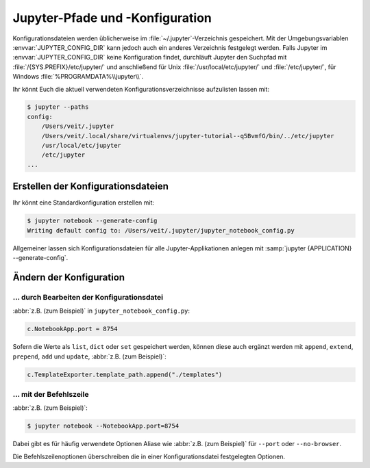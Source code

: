 Jupyter-Pfade und -Konfiguration
================================

Konfigurationsdateien werden üblicherweise im :file:`~/.jupyter`-Verzeichnis
gespeichert. Mit der Umgebungsvariablen :envvar:`JUPYTER_CONFIG_DIR` kann jedoch
auch ein anderes Verzeichnis festgelegt werden. Falls Jupyter im
:envvar:`JUPYTER_CONFIG_DIR` keine Konfiguration findet, durchläuft Jupyter den
Suchpfad mit :file:`/{SYS.PREFIX}/etc/jupyter/` und anschließend für Unix
:file:`/usr/local/etc/jupyter/` und :file:`/etc/jupyter/`, für Windows
:file:`%PROGRAMDATA%\\jupyter\\`.

Ihr könnt Euch die aktuell verwendeten Konfigurationsverzeichnisse aufzulisten
lassen mit:

.. code-block:: console

    $ jupyter --paths
    config:
        /Users/veit/.jupyter
        /Users/veit/.local/share/virtualenvs/jupyter-tutorial--q5BvmfG/bin/../etc/jupyter
        /usr/local/etc/jupyter
        /etc/jupyter
    ...

Erstellen der Konfigurationsdateien
-----------------------------------

Ihr könnt eine Standardkonfiguration erstellen mit:

.. code-block:: console

    $ jupyter notebook --generate-config
    Writing default config to: /Users/veit/.jupyter/jupyter_notebook_config.py

Allgemeiner lassen sich Konfigurationsdateien für alle Jupyter-Applikationen
anlegen mit :samp:`jupyter {APPLICATION} --generate-config`.

Ändern der Konfiguration
------------------------

… durch Bearbeiten der Konfigurationsdatei
~~~~~~~~~~~~~~~~~~~~~~~~~~~~~~~~~~~~~~~~~~

:abbr:`z.B. (zum Beispiel)` in ``jupyter_notebook_config.py``:

.. code-block:: python

    c.NotebookApp.port = 8754

Sofern die Werte als ``list``, ``dict`` oder ``set`` gespeichert werden, können
diese auch ergänzt werden mit ``append``, ``extend``, ``prepend``, ``add`` und
``update``, :abbr:`z.B. (zum Beispiel)`:

.. code-block:: python

    c.TemplateExporter.template_path.append("./templates")

… mit der Befehlszeile
~~~~~~~~~~~~~~~~~~~~~~

:abbr:`z.B. (zum Beispiel)`:

.. code-block:: console

    $ jupyter notebook --NotebookApp.port=8754

Dabei gibt es für häufig verwendete Optionen Aliase wie :abbr:`z.B. (zum
Beispiel)` für ``--port`` oder ``--no-browser``.

Die Befehlszeilenoptionen überschreiben die in einer Konfigurationsdatei
festgelegten Optionen.

.. seealso::
   `traitlets.config
   <https://traitlets.readthedocs.io/en/latest/config.html#module-traitlets.config>`_
